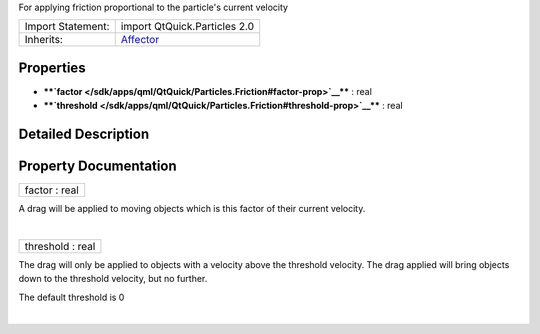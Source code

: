 For applying friction proportional to the particle's current velocity

+--------------------------------------+--------------------------------------+
| Import Statement:                    | import QtQuick.Particles 2.0         |
+--------------------------------------+--------------------------------------+
| Inherits:                            | `Affector </sdk/apps/qml/QtQuick/Par |
|                                      | ticles.Affector/>`__                 |
+--------------------------------------+--------------------------------------+

Properties
----------

-  ****`factor </sdk/apps/qml/QtQuick/Particles.Friction#factor-prop>`__****
   : real
-  ****`threshold </sdk/apps/qml/QtQuick/Particles.Friction#threshold-prop>`__****
   : real

Detailed Description
--------------------

Property Documentation
----------------------

+--------------------------------------------------------------------------+
|        \ factor : real                                                   |
+--------------------------------------------------------------------------+

A drag will be applied to moving objects which is this factor of their
current velocity.

| 

+--------------------------------------------------------------------------+
|        \ threshold : real                                                |
+--------------------------------------------------------------------------+

The drag will only be applied to objects with a velocity above the
threshold velocity. The drag applied will bring objects down to the
threshold velocity, but no further.

The default threshold is 0

| 

